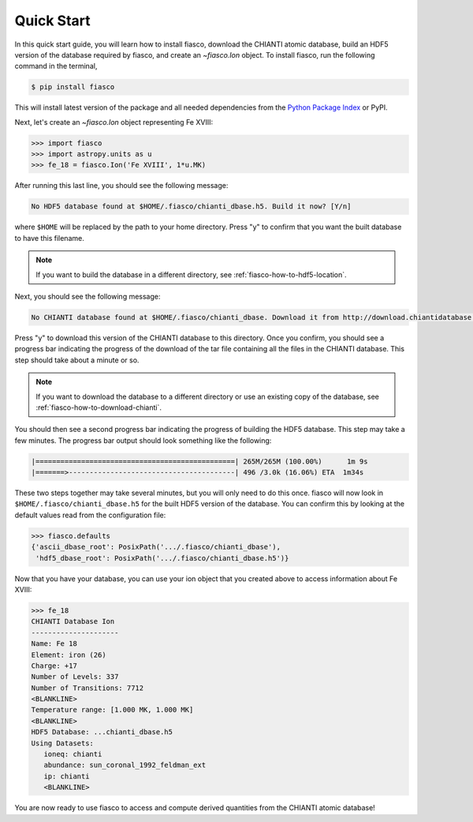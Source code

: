 .. _fiasco-quick-start:

Quick Start
===========

In this quick start guide, you will learn how to install fiasco, download the CHIANTI atomic database, build an HDF5 version of the database required by fiasco, and create an `~fiasco.Ion` object.
To install fiasco, run the following command in the terminal,

.. code-block:: shell

   $ pip install fiasco

This will install latest version of the package and all needed dependencies from the `Python Package Index <https://pypi.org/project/fiasco/>`_ or PyPI.

Next, let's create an `~fiasco.Ion` object representing Fe XVIII:

.. code-block:: python

   >>> import fiasco
   >>> import astropy.units as u
   >>> fe_18 = fiasco.Ion('Fe XVIII', 1*u.MK)

After running this last line, you should see the following message:

.. code-block:: console

   No HDF5 database found at $HOME/.fiasco/chianti_dbase.h5. Build it now? [Y/n]

where ``$HOME`` will be replaced by the path to your home directory.
Press "y" to confirm that you want the built database to have this filename.

.. note::

   If you want to build the database in a different directory, see :ref:`fiasco-how-to-hdf5-location`.

Next, you should see the following message:

.. code-block:: console

   No CHIANTI database found at $HOME/.fiasco/chianti_dbase. Download it from http://download.chiantidatabase.org/CHIANTI_v8.0.7_database.tar.gz? [y/N]

Press "y" to download this version of the CHIANTI database to this directory.
Once you confirm, you should see a progress bar indicating the progress of the download of the tar file containing all the files in the CHIANTI database.
This step should take about a minute or so.

.. note::

   If you want to download the database to a different directory or use an existing copy of the database, see :ref:`fiasco-how-to-download-chianti`.

You should then see a second progress bar indicating the progress of building the HDF5 database.
This step may take a few minutes.
The progress bar output should look something like the following:

.. code-block:: console

   |================================================| 265M/265M (100.00%)      1m 9s
   |=======>----------------------------------------| 496 /3.0k (16.06%) ETA  1m34s

These two steps together may take several minutes, but you will only need to do this once.
fiasco will now look in ``$HOME/.fiasco/chianti_dbase.h5`` for the built HDF5 version of the database.
You can confirm this by looking at the default values read from the configuration file:

.. code-block:: python

   >>> fiasco.defaults
   {'ascii_dbase_root': PosixPath('.../.fiasco/chianti_dbase'),
    'hdf5_dbase_root': PosixPath('.../.fiasco/chianti_dbase.h5')}

Now that you have your database, you can use your ion object that you created above to access information about Fe XVIII:

.. code-block:: python

   >>> fe_18
   CHIANTI Database Ion
   ---------------------
   Name: Fe 18
   Element: iron (26)
   Charge: +17
   Number of Levels: 337
   Number of Transitions: 7712
   <BLANKLINE>
   Temperature range: [1.000 MK, 1.000 MK]
   <BLANKLINE>
   HDF5 Database: ...chianti_dbase.h5
   Using Datasets:
      ioneq: chianti
      abundance: sun_coronal_1992_feldman_ext
      ip: chianti
      <BLANKLINE>

You are now ready to use fiasco to access and compute derived quantities from the CHIANTI atomic database!
